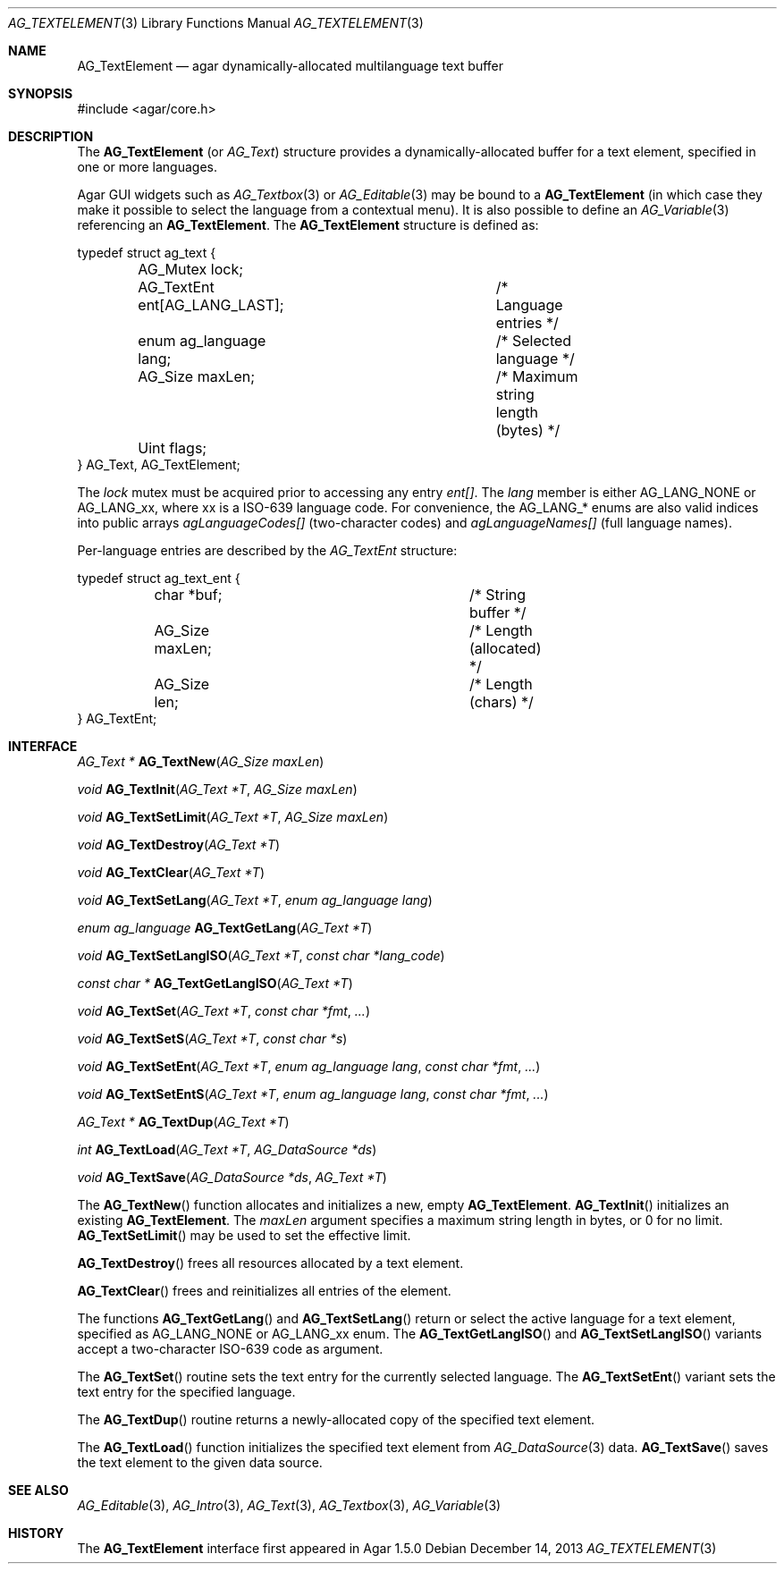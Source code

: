 .\" Copyright (c) 2013 Hypertriton, Inc. <http://hypertriton.com/>
.\" All rights reserved.
.\"
.\" Redistribution and use in source and binary forms, with or without
.\" modification, are permitted provided that the following conditions
.\" are met:
.\" 1. Redistributions of source code must retain the above copyright
.\"    notice, this list of conditions and the following disclaimer.
.\" 2. Redistributions in binary form must reproduce the above copyright
.\"    notice, this list of conditions and the following disclaimer in the
.\"    documentation and/or other materials provided with the distribution.
.\"
.\" THIS SOFTWARE IS PROVIDED BY THE AUTHOR ``AS IS'' AND ANY EXPRESS OR
.\" IMPLIED WARRANTIES, INCLUDING, BUT NOT LIMITED TO, THE IMPLIED
.\" WARRANTIES OF MERCHANTABILITY AND FITNESS FOR A PARTICULAR PURPOSE
.\" ARE DISCLAIMED. IN NO EVENT SHALL THE AUTHOR BE LIABLE FOR ANY DIRECT,
.\" INDIRECT, INCIDENTAL, SPECIAL, EXEMPLARY, OR CONSEQUENTIAL DAMAGES
.\" (INCLUDING BUT NOT LIMITED TO, PROCUREMENT OF SUBSTITUTE GOODS OR
.\" SERVICES; LOSS OF USE, DATA, OR PROFITS; OR BUSINESS INTERRUPTION)
.\" HOWEVER CAUSED AND ON ANY THEORY OF LIABILITY, WHETHER IN CONTRACT,
.\" STRICT LIABILITY, OR TORT (INCLUDING NEGLIGENCE OR OTHERWISE) ARISING
.\" IN ANY WAY OUT OF THE USE OF THIS SOFTWARE EVEN IF ADVISED OF THE
.\" POSSIBILITY OF SUCH DAMAGE.
.\"
.Dd December 14, 2013
.Dt AG_TEXTELEMENT 3
.Os
.ds vT Agar API Reference
.ds oS Agar 1.5.0
.Sh NAME
.Nm AG_TextElement
.Nd agar dynamically-allocated multilanguage text buffer
.Sh SYNOPSIS
.Bd -literal
#include <agar/core.h>
.Ed
.Sh DESCRIPTION
The
.Nm
(or
.Ft AG_Text )
structure provides a dynamically-allocated buffer for a text element,
specified in one or more languages.
.Pp
Agar GUI widgets such as
.Xr AG_Textbox 3
or
.Xr AG_Editable 3
may be bound to a
.Nm
(in which case they make it possible to select the language from a
contextual menu).
It is also possible to define an
.Xr AG_Variable 3
referencing an
.Nm .
The
.Nm
structure is defined as:
.Bd -literal
typedef struct ag_text {
	AG_Mutex lock;
	AG_TextEnt ent[AG_LANG_LAST];	/* Language entries */
	enum ag_language lang;		/* Selected language */
	AG_Size maxLen;			/* Maximum string length (bytes) */
	Uint flags;
} AG_Text, AG_TextElement;
.Ed
.Pp
The
.Va lock
mutex must be acquired prior to accessing any entry
.Va ent[] .
The
.Va lang
member is either
.Dv AG_LANG_NONE
or
.Dv AG_LANG_xx ,
where xx is a ISO-639 language code.
For convenience, the
.Dv AG_LANG_*
enums are also valid indices into public arrays
.Va agLanguageCodes[]
(two-character codes) and
.Va agLanguageNames[]
(full language names).
.Pp
Per-language entries are described by the
.Ft AG_TextEnt
structure:
.Bd -literal
typedef struct ag_text_ent {
	char  *buf;			/* String buffer */
	AG_Size maxLen;			/* Length (allocated) */
	AG_Size len;			/* Length (chars) */
} AG_TextEnt;
.Ed
.Sh INTERFACE
.nr nS 1
.Ft "AG_Text *"
.Fn AG_TextNew "AG_Size maxLen"
.Pp
.Ft "void"
.Fn AG_TextInit "AG_Text *T" "AG_Size maxLen"
.Pp
.Ft void
.Fn AG_TextSetLimit "AG_Text *T" "AG_Size maxLen"
.Pp
.Ft void
.Fn AG_TextDestroy "AG_Text *T"
.Pp
.Ft void
.Fn AG_TextClear "AG_Text *T"
.Pp
.Ft void
.Fn AG_TextSetLang "AG_Text *T" "enum ag_language lang"
.Pp
.Ft "enum ag_language"
.Fn AG_TextGetLang "AG_Text *T"
.Pp
.Ft void
.Fn AG_TextSetLangISO "AG_Text *T" "const char *lang_code"
.Pp
.Ft const char *
.Fn AG_TextGetLangISO "AG_Text *T"
.Pp
.Ft void
.Fn AG_TextSet "AG_Text *T" "const char *fmt" "..."
.Pp
.Ft void
.Fn AG_TextSetS "AG_Text *T" "const char *s"
.Pp
.Ft void
.Fn AG_TextSetEnt "AG_Text *T" "enum ag_language lang" "const char *fmt" "..."
.Pp
.Ft void
.Fn AG_TextSetEntS "AG_Text *T" "enum ag_language lang" "const char *fmt" "..."
.Pp
.Ft "AG_Text *"
.Fn AG_TextDup "AG_Text *T"
.Pp
.Ft "int"
.Fn AG_TextLoad "AG_Text *T" "AG_DataSource *ds"
.Pp
.Ft "void"
.Fn AG_TextSave "AG_DataSource *ds" "AG_Text *T"
.Pp
.nr nS 0
The
.Fn AG_TextNew
function allocates and initializes a new, empty
.Nm .
.Fn AG_TextInit
initializes an existing
.Nm .
The
.Fa maxLen
argument specifies a maximum string length in bytes, or 0 for no limit.
.Fn AG_TextSetLimit
may be used to set the effective limit.
.Pp
.Fn AG_TextDestroy
frees all resources allocated by a text element.
.Pp
.Fn AG_TextClear
frees and reinitializes all entries of the element.
.Pp
The functions
.Fn AG_TextGetLang
and
.Fn AG_TextSetLang
return or select the active language for a text element, specified as
.Dv AG_LANG_NONE
or
.Dv AG_LANG_xx
enum.
The
.Fn AG_TextGetLangISO
and
.Fn AG_TextSetLangISO
variants accept a two-character ISO-639 code as argument.
.Pp
The
.Fn AG_TextSet
routine sets the text entry for the currently selected language.
The
.Fn AG_TextSetEnt
variant sets the text entry for the specified language.
.Pp
The
.Fn AG_TextDup
routine returns a newly-allocated copy of the specified text element.
.Pp
The
.Fn AG_TextLoad
function initializes the specified text element from
.Xr AG_DataSource 3
data.
.Fn AG_TextSave
saves the text element to the given data source.
.Sh SEE ALSO
.Xr AG_Editable 3 ,
.Xr AG_Intro 3 ,
.Xr AG_Text 3 ,
.Xr AG_Textbox 3 ,
.Xr AG_Variable 3
.Sh HISTORY
The
.Nm
interface first appeared in Agar 1.5.0
